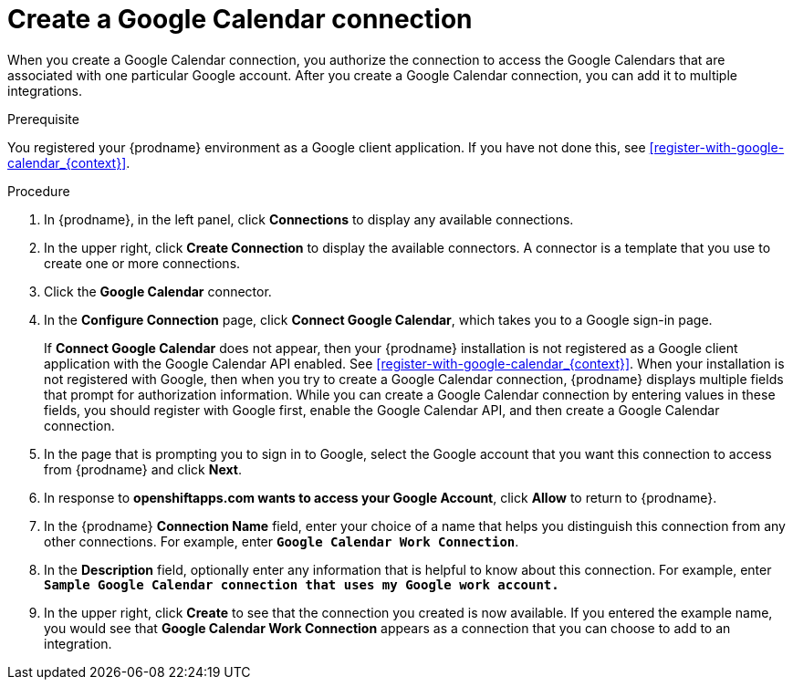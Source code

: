 [id='create-google-calendar-connection_{context}']
= Create a Google Calendar connection 

When you create a Google Calendar connection, you authorize the connection to access 
the Google Calendars that are associated with one
particular Google account. After you create a Google Calendar connection, you can 
add it to multiple integrations.

.Prerequisite
You registered your {prodname} environment as a Google client
application. If you have not done this, see <<register-with-google-calendar_{context}>>. 

.Procedure

. In {prodname}, in the left panel, click *Connections* to
display any available connections.
. In the upper right, click *Create Connection* to display
the available connectors. A connector is a template that
you use to create one or more connections.
. Click the *Google Calendar* connector.
. In the *Configure Connection* page, click *Connect Google Calendar*, 
which takes you to a Google sign-in page.
+
If *Connect Google Calendar* does not appear, then your {prodname} installation
is not registered as a Google client application with the Google Calendar API
enabled. See <<register-with-google-calendar_{context}>>. 
When your installation is not registered with
Google, then when you try to create a Google Calendar connection, {prodname} displays
multiple fields that prompt for authorization information. While you can
create a Google Calendar connection by entering values in these fields, 
you should register with Google first, enable the Google Calendar API, 
and then create a Google Calendar connection. 
. In the page that is prompting you to sign in to Google, 
select the Google account that you want this connection to
access from {prodname} and click *Next*. 
. In response to *openshiftapps.com wants to access your Google Account*, 
click *Allow* to return to {prodname}.
. In the {prodname} *Connection Name* field, enter your choice of a name that
helps you distinguish this connection from any other connections.
For example, enter `*Google Calendar Work Connection*`.
. In the *Description* field, optionally enter any information that
is helpful to know about this connection. For example,
enter `*Sample Google Calendar connection
that uses my Google work account.*`
. In the upper right, click *Create* to see that the connection you
created is now available. If you entered the example name, you would
see that *Google Calendar Work Connection* appears as a connection that you can 
choose to add to an integration.
